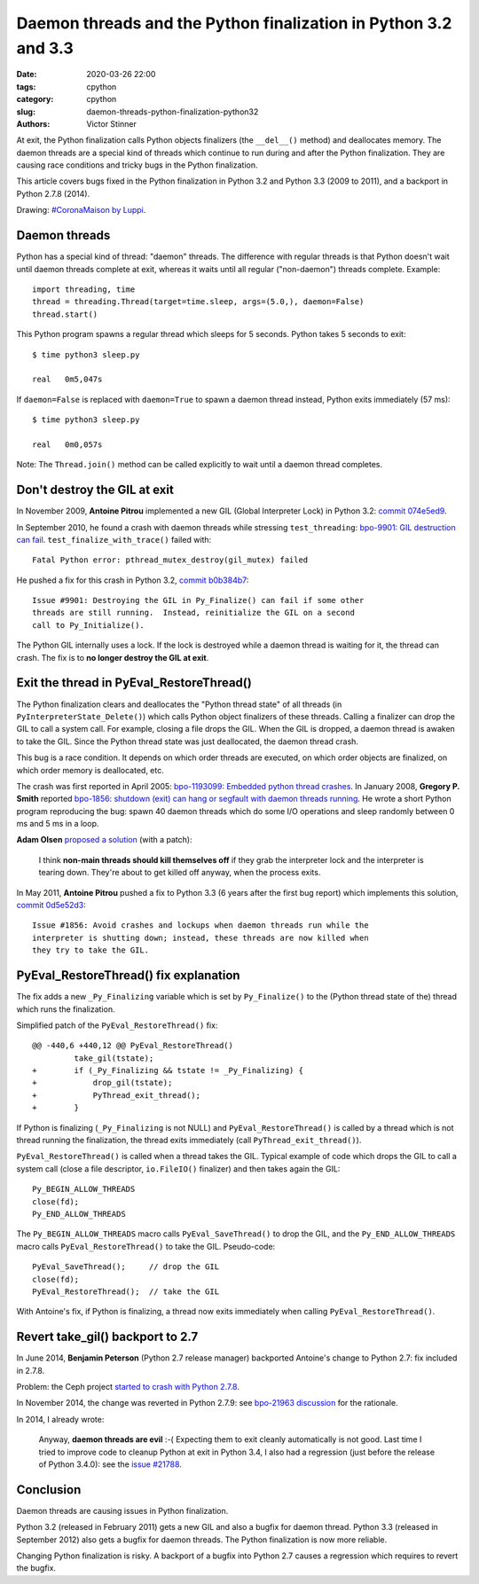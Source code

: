 ++++++++++++++++++++++++++++++++++++++++++++++++++++++++++++++++
Daemon threads and the Python finalization in Python 3.2 and 3.3
++++++++++++++++++++++++++++++++++++++++++++++++++++++++++++++++

:date: 2020-03-26 22:00
:tags: cpython
:category: cpython
:slug: daemon-threads-python-finalization-python32
:authors: Victor Stinner

At exit, the Python finalization calls Python objects finalizers (the
``__del__()`` method) and deallocates memory.  The daemon threads are a special
kind of threads which continue to run during and after the Python finalization.
They are causing race conditions and tricky bugs in the Python finalization.

This article covers bugs fixed in the Python finalization in Python 3.2 and
Python 3.3 (2009 to 2011), and a backport in Python 2.7.8 (2014).

.. image:: {static}/images/coronamaison_luppi.jpg
   :alt: #CoronaMaison by Luppi
   :target: https://twitter.com/LuppiChan/status/1240346448606171136

Drawing: `#CoronaMaison by Luppi
<https://twitter.com/LuppiChan/status/1240346448606171136>`_.

Daemon threads
==============

Python has a special kind of thread: "daemon" threads. The difference with
regular threads is that Python doesn't wait until daemon threads complete at
exit, whereas it waits until all regular ("non-daemon") threads complete.
Example::

    import threading, time
    thread = threading.Thread(target=time.sleep, args=(5.0,), daemon=False)
    thread.start()

This Python program spawns a regular thread which sleeps for 5 seconds. Python
takes 5 seconds to exit::

    $ time python3 sleep.py

    real   0m5,047s

If ``daemon=False`` is replaced with ``daemon=True`` to spawn a daemon thread
instead, Python exits immediately (57 ms)::

    $ time python3 sleep.py

    real   0m0,057s

Note: The ``Thread.join()`` method can be called explicitly to wait until a
daemon thread completes.


Don't destroy the GIL at exit
=============================

In November 2009, **Antoine Pitrou** implemented a new GIL (Global Interpreter
Lock) in Python 3.2: `commit 074e5ed9
<https://github.com/python/cpython/commit/074e5ed974be65fbcfe75a4c0529dbc53f13446f>`__.

In September 2010, he found a crash with daemon threads while stressing
``test_threading``: `bpo-9901: GIL destruction can fail
<https://bugs.python.org/issue9901>`_. ``test_finalize_with_trace()`` failed
with::

    Fatal Python error: pthread_mutex_destroy(gil_mutex) failed

He pushed a fix for this crash in Python 3.2, `commit b0b384b7
<https://github.com/python/cpython/commit/b0b384b7c0333bf1183cd6f90c0a3f9edaadd6b9>`__::

    Issue #9901: Destroying the GIL in Py_Finalize() can fail if some other
    threads are still running.  Instead, reinitialize the GIL on a second
    call to Py_Initialize().

The Python GIL internally uses a lock. If the lock is destroyed while a daemon
thread is waiting for it, the thread can crash. The fix is to **no longer
destroy the GIL at exit**.


Exit the thread in PyEval_RestoreThread()
=========================================

The Python finalization clears and deallocates the "Python thread state" of all
threads (in ``PyInterpreterState_Delete()``) which calls Python object
finalizers of these threads. Calling a finalizer can drop the GIL to call a
system call. For example, closing a file drops the GIL. When the GIL is
dropped, a daemon thread is awaken to take the GIL. Since the Python thread
state was just deallocated, the daemon thread crash.

This bug is a race condition. It depends on which order threads are executed,
on which order objects are finalized, on which order memory is deallocated,
etc.

The crash was first reported in April 2005: `bpo-1193099: Embedded python thread
crashes <https://bugs.python.org/issue1193099>`_. In January 2008, **Gregory P.
Smith** reported `bpo-1856: shutdown (exit) can hang or segfault with daemon
threads running <https://bugs.python.org/issue1856#msg60014>`_. He wrote a
short Python program reproducing the bug: spawn 40 daemon threads which do some
I/O operations and sleep randomly between 0 ms and 5 ms in a loop.

**Adam Olsen** `proposed a solution
<https://bugs.python.org/issue1856#msg60059>`_ (with a patch):

    I think **non-main threads should kill themselves off** if they grab the
    interpreter lock and the interpreter is tearing down. They're about to get
    killed off anyway, when the process exits.

In May 2011, **Antoine Pitrou** pushed a fix to Python 3.3 (6 years after the
first bug report) which implements this solution, `commit 0d5e52d3
<https://github.com/python/cpython/commit/0d5e52d3469a310001afe50689f77ddba6d554d1>`__::

    Issue #1856: Avoid crashes and lockups when daemon threads run while the
    interpreter is shutting down; instead, these threads are now killed when
    they try to take the GIL.


PyEval_RestoreThread() fix explanation
======================================

The fix adds a new ``_Py_Finalizing`` variable which is set by
``Py_Finalize()`` to the (Python thread state of the) thread which runs the
finalization.

Simplified patch of the ``PyEval_RestoreThread()`` fix::

    @@ -440,6 +440,12 @@ PyEval_RestoreThread()
             take_gil(tstate);
    +        if (_Py_Finalizing && tstate != _Py_Finalizing) {
    +            drop_gil(tstate);
    +            PyThread_exit_thread();
    +        }

If Python is finalizing (``_Py_Finalizing`` is not NULL) and
``PyEval_RestoreThread()`` is called by a thread which is not thread running
the finalization, the thread exits immediately (call
``PyThread_exit_thread()``).

``PyEval_RestoreThread()`` is called when a thread takes the GIL.  Typical
example of code which drops the GIL to call a system call (close a file
descriptor, ``io.FileIO()`` finalizer) and then takes again the GIL::

        Py_BEGIN_ALLOW_THREADS
        close(fd);
        Py_END_ALLOW_THREADS

The ``Py_BEGIN_ALLOW_THREADS`` macro calls ``PyEval_SaveThread()`` to drop the
GIL, and the ``Py_END_ALLOW_THREADS`` macro calls ``PyEval_RestoreThread()`` to
take the GIL.  Pseudo-code::

        PyEval_SaveThread();     // drop the GIL
        close(fd);
        PyEval_RestoreThread();  // take the GIL

With Antoine's fix, if Python is finalizing, a thread now exits immediately
when calling ``PyEval_RestoreThread()``.


Revert take_gil() backport to 2.7
=================================

In June 2014, **Benjamin Peterson** (Python 2.7 release manager) backported
Antoine's change to Python 2.7: fix included in 2.7.8.

Problem: the Ceph project `started to crash with Python 2.7.8
<https://tracker.ceph.com/issues/8797>`_.

In November 2014, the change was reverted in Python 2.7.9: see
`bpo-21963 discussion <https://bugs.python.org/issue21963>`_ for the rationale.

In 2014, I already wrote:

    Anyway, **daemon threads are evil** :-( Expecting them to exit cleanly
    automatically is not good. Last time I tried to improve code to cleanup
    Python at exit in Python 3.4, I also had a regression (just before the
    release of Python 3.4.0): see the `issue #21788
    <https://bugs.python.org/issue21788>`_.

Conclusion
==========

Daemon threads are causing issues in Python finalization.

Python 3.2 (released in February 2011) gets a new GIL and also a bugfix for
daemon thread. Python 3.3 (released in September 2012) also gets a bugfix for
daemon threads. The Python finalization is now more reliable.

Changing Python finalization is risky. A backport of a bugfix into Python 2.7
causes a regression which requires to revert the bugfix.
